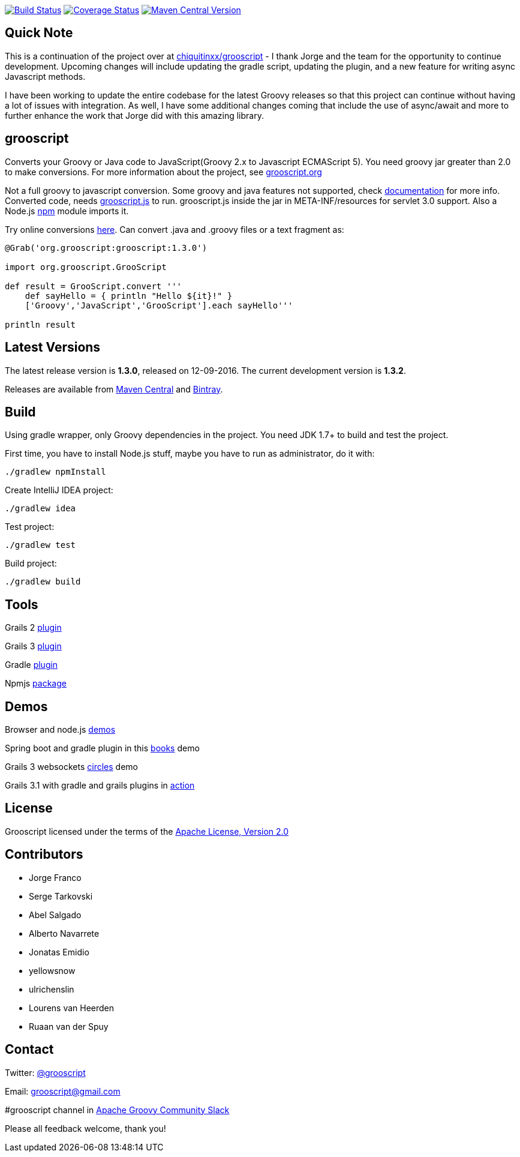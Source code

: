 :project-name: grooscript
:project-full-path: cdrchops/grooscript
:github-branch: master
:release-date: 12-09-2016
:current-version: 1.3.0
:next-version: 1.3.2

image:https://travis-ci.org/{project-full-path}.svg?branch={github-branch}["Build Status", link="https://travis-ci.org/{project-full-path}"]
image:https://coveralls.io/repos/cdrchops/grooscript/badge.svg?branch={github-branch}["Coverage Status", link="https://coveralls.io/r/cdrchops/grooscript?branch={github-branch}"]
image:https://maven-badges.herokuapp.com/maven-central/org.grooscript/grooscript/badge.svg["Maven Central Version", link="http://search.maven.org/#search|ga|1|a%3A%22grooscript%22"]

== Quick Note
This is a continuation of the project over at https://github.com/chiquitinxx/grooscript[chiquitinxx/grooscript] - I thank Jorge and the team for the opportunity to continue development.  Upcoming changes will include updating the gradle script, updating the plugin, and a new feature for writing async Javascript methods.

I have been working to update the entire codebase for the latest Groovy releases so that this project can continue without having a lot of issues with integration.  As well, I have some additional changes coming that include the use of async/await and more to further enhance the work that Jorge did with this amazing library.

== grooscript

Converts your Groovy or Java code to JavaScript(Groovy 2.x to Javascript ECMAScript 5). You need groovy jar greater than 2.0 to make conversions. For more information about the project, see http://grooscript.org[grooscript.org]

Not a full groovy to javascript conversion. Some groovy and java features not supported, check link:http://grooscript.org/doc.html[documentation] for more info. 
Converted code, needs link:https://github.com/{project-full-path}/blob/master/src/main/resources/META-INF/resources/grooscript.js[grooscript.js] to run. grooscript.js inside the jar in META-INF/resources for servlet 3.0 support. Also a Node.js link:http://www.npmjs.org/package/grooscript[npm] module imports it.

Try online conversions link:http://grooscript.org/conversions.html[here]. Can convert .java and .groovy files or a text fragment as:

[source,groovy]
[subs="verbatim,attributes"]
----
@Grab('org.grooscript:grooscript:{current-version}')

import org.grooscript.GrooScript

def result = GrooScript.convert '''
    def sayHello = { println "Hello ${it}!" }
    ['Groovy','JavaScript','GrooScript'].each sayHello'''

println result
----

== Latest Versions

The latest release version is *{current-version}*, released on {release-date}. The current development version is *{next-version}*.

Releases are available from link:https://search.maven.org/#search%7Cga%7C1%7Ca%3A%22grooscript%22[Maven Central] and link:https://bintray.com/chiquitinxx/grooscript/org.grooscript%3Agrooscript/view[Bintray].

== Build

Using gradle wrapper, only Groovy dependencies in the project. You need JDK 1.7+ to build and test the project.

First time, you have to install Node.js stuff, maybe you have to run as administrator, do it with:

    ./gradlew npmInstall

Create IntelliJ IDEA project:

    ./gradlew idea

Test project:

    ./gradlew test

Build project:

    ./gradlew build

== Tools

Grails 2 link:http://grails.org/plugin/grooscript[plugin]

Grails 3 link:http://grooscript.org/grails3-plugin[plugin]

Gradle link:http://plugins.gradle.org/plugin/org.grooscript.conversion[plugin]

Npmjs link:https://www.npmjs.org/package/grooscript[package]

== Demos

Browser and node.js link:https://github.com/chiquitinxx/grooscript-demos[demos]

Spring boot and gradle plugin in this link:https://github.com/chiquitinxx/books-demo[books] demo

Grails 3 websockets link:https://github.com/chiquitinxx/circles[circles] demo

Grails 3.1 with gradle and grails plugins in link:https://github.com/chiquitinxx/grails3-demo-grooscript[action]

== License

Grooscript licensed under the terms of the link:http://www.apache.org/licenses/LICENSE-2.0.html[Apache License, Version 2.0]

== Contributors

- Jorge Franco
- Serge Tarkovski
- Abel Salgado
- Alberto Navarrete
- Jonatas Emidio
- yellowsnow
- ulrichenslin
- Lourens van Heerden
- Ruaan van der Spuy

== Contact

Twitter: link:http://twitter.com/grooscript:[@grooscript]

Email: mailto:grooscript@gmail.com[]

#grooscript channel in link:https://groovycommunity.com/[Apache Groovy Community Slack]

Please all feedback welcome, thank you!
